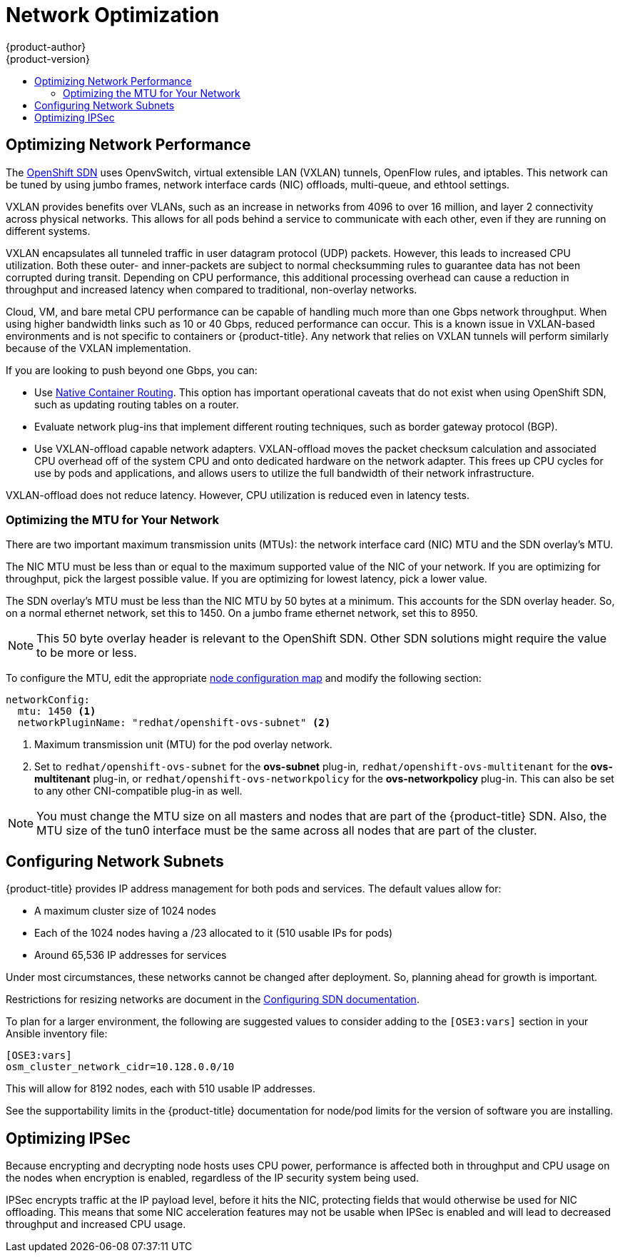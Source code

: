 [[scaling-performance-network-optimization]]
= Network Optimization
{product-author}
{product-version}
:data-uri:
:icons:
:experimental:
:toc: macro
:toc-title:
:prewrap!:

toc::[]

[[scaling-performance-network-performance]]
== Optimizing Network Performance

The xref:../architecture/networking/network_plugins.adoc#openshift-sdn[OpenShift SDN]
uses OpenvSwitch, virtual extensible LAN (VXLAN) tunnels, OpenFlow rules, and
iptables. This network can be tuned by using jumbo frames, network interface
cards (NIC) offloads, multi-queue, and ethtool settings.

VXLAN provides benefits over VLANs, such as an increase in networks from 4096 to
over 16 million, and layer 2 connectivity across physical networks. This allows
for all pods behind a service to communicate with each other, even if they are
running on different systems.

VXLAN encapsulates all tunneled traffic in user datagram protocol (UDP) packets.
However, this leads to increased CPU utilization. Both these outer- and
inner-packets are subject to normal checksumming rules to guarantee data has not
been corrupted during transit. Depending on CPU performance, this additional
processing overhead can cause a reduction in throughput and increased latency
when compared to traditional, non-overlay networks.

Cloud, VM, and bare metal CPU performance can be capable of handling much more
than one Gbps network throughput. When using higher bandwidth links such as 10
or 40 Gbps, reduced performance can occur. This is a known issue in VXLAN-based
environments and is not specific to containers or {product-title}. Any network
that relies on VXLAN tunnels will perform similarly because of the VXLAN
implementation.

If you are looking to push beyond one Gbps, you can:

* Use
xref:../install_config/configuring_native_container_routing.adoc#install-config-configuring-native-container-routing[Native
Container Routing]. This option has important operational caveats that do not
exist when using OpenShift SDN, such as updating routing tables on a router.
* Evaluate network plug-ins that implement different routing techniques, such as
border gateway protocol (BGP).
* Use VXLAN-offload capable network adapters. VXLAN-offload moves the packet
checksum calculation and associated CPU overhead off of the system CPU and onto
dedicated hardware on the network adapter. This frees up CPU cycles for use by
pods and applications, and allows users to utilize the full bandwidth of their
network infrastructure.

VXLAN-offload does not reduce latency. However, CPU utilization is reduced even
in latency tests.

[[scaling-performance-optimizing-mtu]]
=== Optimizing the MTU for Your Network

There are two important maximum transmission units (MTUs): the network
interface card (NIC) MTU and the SDN overlay's MTU.

The NIC MTU must be less than or equal to the maximum supported value of the NIC
of your network. If you are optimizing for throughput, pick the largest possible
value. If you are optimizing for lowest latency, pick a lower value.

The SDN overlay's MTU must be less than the NIC MTU by 50 bytes at a
minimum. This accounts for the SDN overlay header. So, on a normal ethernet
network, set this to 1450. On a jumbo frame ethernet network, set this to 8950.

[NOTE]
====
This 50 byte overlay header is relevant to the OpenShift SDN. Other SDN
solutions might require the value to be more or less.
====

To configure the MTU, edit the appropriate xref:../admin_guide/manage_nodes.adoc#modifying-nodes[node configuration map] 
and modify the following section:

[source,yaml]
----
networkConfig:
  mtu: 1450 <1>
  networkPluginName: "redhat/openshift-ovs-subnet" <2>
----
<1> Maximum transmission unit (MTU) for the pod overlay network.
<2> Set to `redhat/openshift-ovs-subnet` for the *ovs-subnet* plug-in,
`redhat/openshift-ovs-multitenant` for the *ovs-multitenant* plug-in, or
`redhat/openshift-ovs-networkpolicy` for the *ovs-networkpolicy* plug-in. This
can also be set to any other CNI-compatible plug-in as well.

[NOTE]
====
You must change the MTU size on all masters and nodes that are part of the
{product-title} SDN. Also, the MTU size of the tun0 interface must be the same
across all nodes that are part of the cluster.
====


[[scaling-performance-network-subnetting]]
== Configuring Network Subnets

{product-title} provides IP address management for both pods and services. The
default values allow for:

- A maximum cluster size of 1024 nodes
- Each of the 1024 nodes having a /23 allocated to it (510 usable IPs for pods)
- Around 65,536 IP addresses for services

Under most circumstances, these networks cannot be changed after deployment.
So, planning ahead for growth is important.

Restrictions for resizing networks are document in the
xref:../install_config/configuring_sdn.adoc#configuring-the-pod-network-on-masters[Configuring
SDN documentation].

To plan for a larger environment, the following are suggested values to consider
adding to the `[OSE3:vars]` section in your Ansible inventory file:

----
[OSE3:vars]
osm_cluster_network_cidr=10.128.0.0/10
----

This will allow for 8192 nodes, each with 510 usable IP addresses.

See the supportability limits in the {product-title} documentation for node/pod limits for the version of software you are installing.

[[scaling-performance-optimizing-ipsec]]
== Optimizing IPSec

Because encrypting and decrypting node hosts uses CPU power, performance is
affected both in throughput and CPU usage on the nodes when encryption is
enabled, regardless of the IP security system being used.

IPSec encrypts traffic at the IP payload level, before it hits the NIC, protecting
fields that would otherwise be used for NIC offloading. This means that some NIC
acceleration features may not be usable when IPSec is enabled and will lead to
decreased throughput and increased CPU usage.
